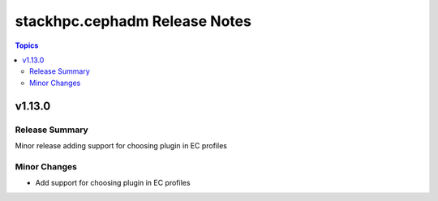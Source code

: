 ==============================
stackhpc.cephadm Release Notes
==============================

.. contents:: Topics


v1.13.0
=======

Release Summary
---------------

Minor release adding support for choosing plugin in EC profiles


Minor Changes
-------------

- Add support for choosing plugin in EC profiles

